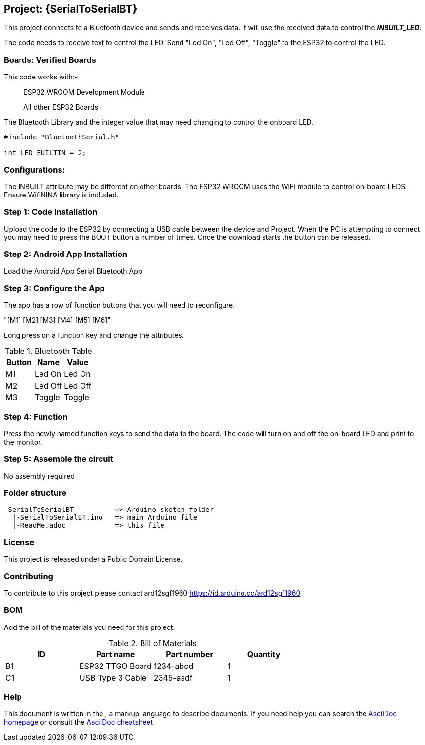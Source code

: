 :Author: ard12sgf1960
:Email: {AuthorEmail}
:Date: 24/11/2022
:Revision: version#
:License: Public Domain

== Project: {SerialToSerialBT}

This project connects to a Bluetooth device and sends and receives data.
It will use the received data to control the *_INBUILT_LED_*.

The code needs to receive text to control the LED.
Send "Led On", "Led Off", "Toggle" to the ESP32 to control the LED.

=== Boards: Verified Boards
This code works with:-

> ESP32 WROOM Development Module

> All other ESP32 Boards 

The Bluetooth Library and the integer value
that may need changing to control the
onboard LED.

```
#include "BluetoothSerial.h"

int LED_BUILTIN = 2;
```

=== Configurations:
The INBUILT attribute may be different on other boards.
The ESP32 WROOM uses the WiFi module to control on-board LEDS.
Ensure WifiNINA library is included.

=== Step 1: Code Installation
Upload the code to the ESP32 by connecting a USB cable between the device and Project.
When the PC is attempting to connect you may need to press the BOOT button a number of times.
Once the download starts the button can be released.

=== Step 2: Android App Installation
Load the Android App Serial Bluetooth App

=== Step 3: Configure the App
The app has a row of function buttons that you will need to reconfigure.

"[M1] [M2] [M3] [M4] [M5] [M6]"

Long press on a function key and change the attributes.

.Bluetooth Table 
[options="header,footer"]
|===
| Button | Name  | Value
| M1 | Led On  | Led On
| M2 | Led Off  | Led Off
| M3 | Toggle | Toggle
|===

=== Step 4: Function
Press the newly named function keys to send the data to the board.
The code will turn on and off the on-board LED and print to the monitor.

=== Step 5: Assemble the circuit

No assembly required

=== Folder structure
....
 SerialToSerialBT          => Arduino sketch folder
  |-SerialToSerialBT.ino   => main Arduino file
  |-ReadMe.adoc            => this file
....

=== License
This project is released under a {License} License.

=== Contributing
To contribute to this project please contact ard12sgf1960 https://id.arduino.cc/ard12sgf1960

=== BOM
Add the bill of the materials you need for this project.

.Bill of Materials
[options="header,footer"]
|===
| ID | Part name          | Part number | Quantity
| B1 | ESP32 TTGO Board   | 1234-abcd   | 1
| C1 | USB Type 3 Cable   | 2345-asdf   | 1
|===

=== Help
This document is written in the   , a markup language to describe documents.
If you need help you can search the http://www.methods.co.nz/asciidoc[AsciiDoc homepage]
or consult the http://powerman.name/doc/asciidoc[AsciiDoc cheatsheet]
